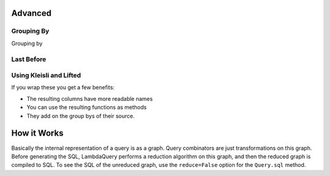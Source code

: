 
Advanced
=========


Grouping By
-----------

Grouping by


Last Before
-----------




Using Kleisli and Lifted
------------------------

If you wrap these you get a few benefits:

* The resulting columns have more readable names
* You can use the resulting functions as methods
* They add on the group bys of their source.


How it Works
============

Basically the internal representation of a query is as a graph. Query combinators are just transformations on this graph. Before generating the SQL, LambdaQuery performs a reduction algorithm on this graph, and then the reduced graph is compiled to SQL. To see the SQL of the unreduced graph, use the ``reduce=False`` option for the ``Query.sql`` method. 